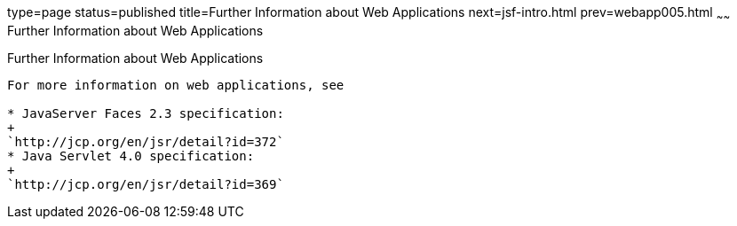 type=page
status=published
title=Further Information about Web Applications
next=jsf-intro.html
prev=webapp005.html
~~~~~~
Further Information about Web Applications
==========================================

[[BNAFC]]

[[further-information-about-web-applications]]
Further Information about Web Applications
------------------------------------------

For more information on web applications, see

* JavaServer Faces 2.3 specification:
+
`http://jcp.org/en/jsr/detail?id=372`
* Java Servlet 4.0 specification:
+
`http://jcp.org/en/jsr/detail?id=369`


